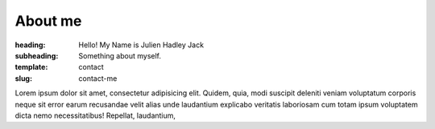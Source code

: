 About me
########

:heading: Hello! My Name is Julien Hadley Jack
:subheading: Something about myself.
:template: contact
:slug: contact-me

Lorem ipsum dolor sit amet, consectetur adipisicing elit. Quidem, quia, modi suscipit deleniti veniam voluptatum
corporis neque sit error earum recusandae velit alias unde laudantium explicabo veritatis laboriosam cum totam
ipsum voluptatem dicta nemo necessitatibus! Repellat, laudantium,